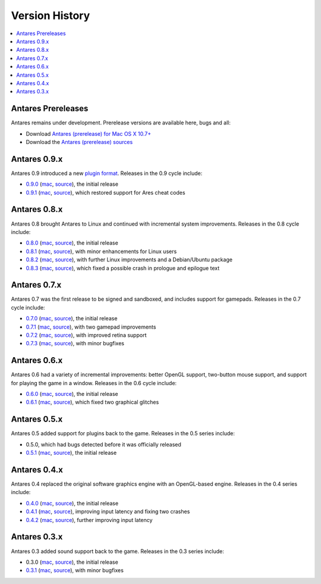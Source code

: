 Version History
===============

.. contents::
   :local:
   :backlinks: none

Antares Prereleases
-------------------

Antares remains under development. Prerelease versions are available here, bugs and all:

*  Download `Antares (prerelease) for Mac OS X 10.7+
   <http://downloads.arescentral.org/Antares/antares-mac-git.zip>`__
*  Download the `Antares (prerelease) sources
   <http://downloads.arescentral.org/Antares/antares-git.zip>`__

Antares 0.9.x
-------------

Antares 0.9 introduced a new `plugin format </plugins/format>`_. Releases in the 0.9 cycle include:

*  `0.9.0 </news/antares-0-9-0-released>`__
   (`mac <http://downloads.arescentral.org/Antares/antares-mac-0.9.0.zip>`__,
   `source <http://downloads.arescentral.org/Antares/antares-0.9.0.zip>`__), the initial release
*  `0.9.1 </news/antares-0-9-1-released>`__
   (`mac <http://downloads.arescentral.org/Antares/antares-mac-0.9.1.zip>`__,
   `source <http://downloads.arescentral.org/Antares/antares-0.9.1.zip>`__), which restored support
   for Ares cheat codes

Antares 0.8.x
-------------

Antares 0.8 brought Antares to Linux and continued with incremental system improvements. Releases
in the 0.8 cycle include:

*  `0.8.0 </news/antares-0-8-0-released>`__
   (`mac <http://downloads.arescentral.org/Antares/Antares-0.8.0.zip>`__,
   `source <http://downloads.arescentral.org/Antares/Antares-Source-0.8.0.zip>`__), the initial
   release
*  `0.8.1 </news/antares-0-8-1-released>`__
   (`mac <http://downloads.arescentral.org/Antares/Antares-0.8.1.zip>`__,
   `source <http://downloads.arescentral.org/Antares/Antares-Source-0.8.1.zip>`__), with minor
   enhancements for Linux users
*  `0.8.2 </news/antares-0-8-2-released>`__
   (`mac <http://downloads.arescentral.org/Antares/antares-mac-0.8.2.zip>`__,
   `source <http://downloads.arescentral.org/Antares/antares-0.8.2.zip>`__), with further Linux
   improvements and a Debian/Ubuntu package
*  `0.8.3 </news/antares-0-8-3-released>`__
   (`mac <http://downloads.arescentral.org/Antares/antares-mac-0.8.3.zip>`__,
   `source <http://downloads.arescentral.org/Antares/antares-0.8.3.zip>`__), which fixed a possible
   crash in prologue and epilogue text

Antares 0.7.x
-------------

Antares 0.7 was the first release to be signed and sandboxed, and includes support for gamepads.
Releases in the 0.7 cycle include:

*  `0.7.0 </news/antares-0-7-0-released>`__
   (`mac <http://downloads.arescentral.org/Antares/Antares-0.7.0.zip>`__,
   `source <http://downloads.arescentral.org/Antares/Antares-Source-0.7.0.zip>`__), the initial
   release
*  `0.7.1 </news/antares-0-7-1-released>`__
   (`mac <http://downloads.arescentral.org/Antares/Antares-0.7.1.zip>`__,
   `source <http://downloads.arescentral.org/Antares/Antares-Source-0.7.1.zip>`__), with two
   gamepad improvements
*  `0.7.2 </news/antares-0-7-2-released>`__
   (`mac <http://downloads.arescentral.org/Antares/Antares-0.7.2.zip>`__,
   `source <http://downloads.arescentral.org/Antares/Antares-Source-0.7.2.zip>`__), with improved
   retina support
*  `0.7.3 </news/antares-0-7-3-released>`__
   (`mac <http://downloads.arescentral.org/Antares/Antares-0.7.3.zip>`__,
   `source <http://downloads.arescentral.org/Antares/Antares-Source-0.7.3.zip>`__), with minor
   bugfixes

Antares 0.6.x
-------------

Antares 0.6 had a variety of incremental improvements: better OpenGL support, two-button mouse
support, and support for playing the game in a window. Releases in the 0.6 cycle include:

*  `0.6.0 </news/antares-0-6-0-released>`__
   (`mac <http://downloads.arescentral.org/Antares/Antares-0.6.0.zip>`__,
   `source <http://downloads.arescentral.org/Antares/Antares-Source-0.6.0.zip>`__), the initial
   release
*  `0.6.1 </news/antares-0-6-1-released>`__
   (`mac <http://downloads.arescentral.org/Antares/Antares-0.6.1.zip>`__,
   `source <http://downloads.arescentral.org/Antares/Antares-Source-0.6.1.zip>`__), which fixed two
   graphical glitches

Antares 0.5.x
-------------

Antares 0.5 added support for plugins back to the game. Releases in the 0.5 series include:

*  0.5.0, which had bugs detected before it was officially released
*  `0.5.1 </news/antares-0-5-1-released>`__
   (`mac <http://downloads.arescentral.org/Antares/Antares-0.5.1.zip>`__,
   `source <http://downloads.arescentral.org/Antares/Antares-Source-0.5.1.zip>`__), the initial
   release

Antares 0.4.x
-------------

Antares 0.4 replaced the original software graphics engine with an OpenGL-based engine. Releases in
the 0.4 series include:

*  `0.4.0 </news/antares-0-4-0-released>`__
   (`mac <http://downloads.arescentral.org/Antares/Antares-0.4.0.zip>`__,
   `source <http://downloads.arescentral.org/Antares/Antares-Source-0.4.0.zip>`__), the initial
   release
*  `0.4.1 </news/antares-0-4-1-released>`__
   (`mac <http://downloads.arescentral.org/Antares/Antares-0.4.1.zip>`__,
   `source <http://downloads.arescentral.org/Antares/Antares-Source-0.4.1.zip>`__), improving input
   latency and fixing two crashes
*  `0.4.2 </news/antares-0-4-2-released>`__
   (`mac <http://downloads.arescentral.org/Antares/Antares-0.4.2.zip>`__,
   `source <http://downloads.arescentral.org/Antares/Antares-Source-0.4.2.zip>`__), further
   improving input latency

Antares 0.3.x
-------------

Antares 0.3 added sound support back to the game. Releases in the 0.3 series include:

*  0.3.0 (`mac <http://downloads.arescentral.org/Antares/Antares-0.3.0.zip>`__,
   `source <http://downloads.arescentral.org/Antares/Antares-Source-0.3.0.zip>`__), the initial
   release
*  `0.3.1 </news/antares-0-3-1-released>`__
   (`mac <http://downloads.arescentral.org/Antares/Antares-0.3.1.zip>`__,
   `source <http://downloads.arescentral.org/Antares/Antares-Source-0.3.1.zip>`__), with minor
   bugfixes
